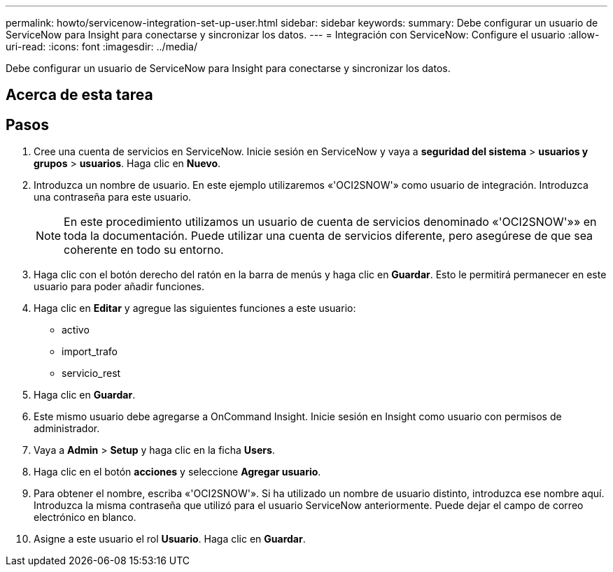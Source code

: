 ---
permalink: howto/servicenow-integration-set-up-user.html 
sidebar: sidebar 
keywords:  
summary: Debe configurar un usuario de ServiceNow para Insight para conectarse y sincronizar los datos. 
---
= Integración con ServiceNow: Configure el usuario
:allow-uri-read: 
:icons: font
:imagesdir: ../media/


[role="lead"]
Debe configurar un usuario de ServiceNow para Insight para conectarse y sincronizar los datos.



== Acerca de esta tarea



== Pasos

. Cree una cuenta de servicios en ServiceNow. Inicie sesión en ServiceNow y vaya a *seguridad del sistema* > *usuarios y grupos* > *usuarios*. Haga clic en *Nuevo*.
. Introduzca un nombre de usuario. En este ejemplo utilizaremos «'OCI2SNOW'» como usuario de integración. Introduzca una contraseña para este usuario.
+
[NOTE]
====
En este procedimiento utilizamos un usuario de cuenta de servicios denominado «'OCI2SNOW'»» en toda la documentación. Puede utilizar una cuenta de servicios diferente, pero asegúrese de que sea coherente en todo su entorno.

====
. Haga clic con el botón derecho del ratón en la barra de menús y haga clic en *Guardar*. Esto le permitirá permanecer en este usuario para poder añadir funciones.
. Haga clic en *Editar* y agregue las siguientes funciones a este usuario:
+
** activo
** import_trafo
** servicio_rest


. Haga clic en *Guardar*.
. Este mismo usuario debe agregarse a OnCommand Insight. Inicie sesión en Insight como usuario con permisos de administrador.
. Vaya a *Admin* > *Setup* y haga clic en la ficha *Users*.
. Haga clic en el botón *acciones* y seleccione *Agregar usuario*.
. Para obtener el nombre, escriba «'OCI2SNOW'». Si ha utilizado un nombre de usuario distinto, introduzca ese nombre aquí. Introduzca la misma contraseña que utilizó para el usuario ServiceNow anteriormente. Puede dejar el campo de correo electrónico en blanco.
. Asigne a este usuario el rol *Usuario*. Haga clic en *Guardar*.

